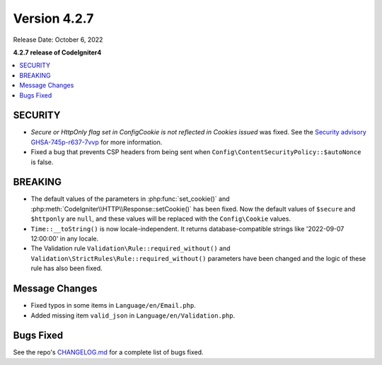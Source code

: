 Version 4.2.7
#############

Release Date: October 6, 2022

**4.2.7 release of CodeIgniter4**

.. contents::
    :local:
    :depth: 2

SECURITY
********

- *Secure or HttpOnly flag set in Config\Cookie is not reflected in Cookies issued* was fixed. See the `Security advisory GHSA-745p-r637-7vvp <https://github.com/codeigniter4/CodeIgniter4/security/advisories/GHSA-745p-r637-7vvp>`_ for more information.
- Fixed a bug that prevents CSP headers from being sent when ``Config\ContentSecurityPolicy::$autoNonce`` is false.

BREAKING
********

- The default values of the parameters in :php:func:`set_cookie()` and :php:meth:`CodeIgniter\\HTTP\\Response::setCookie()` has been fixed. Now the default values of ``$secure`` and ``$httponly`` are ``null``, and these values will be replaced with the ``Config\Cookie`` values.
-  ``Time::__toString()`` is now locale-independent. It returns database-compatible strings like '2022-09-07 12:00:00' in any locale.
- The Validation rule ``Validation\Rule::required_without()`` and ``Validation\StrictRules\Rule::required_without()`` parameters have been changed and the logic of these rule has also been fixed.

Message Changes
***************

- Fixed typos in some items in ``Language/en/Email.php``.
- Added missing item ``valid_json`` in ``Language/en/Validation.php``.

Bugs Fixed
**********

See the repo's `CHANGELOG.md <https://github.com/codeigniter4/CodeIgniter4/blob/develop/CHANGELOG.md>`_ for a complete list of bugs fixed.
